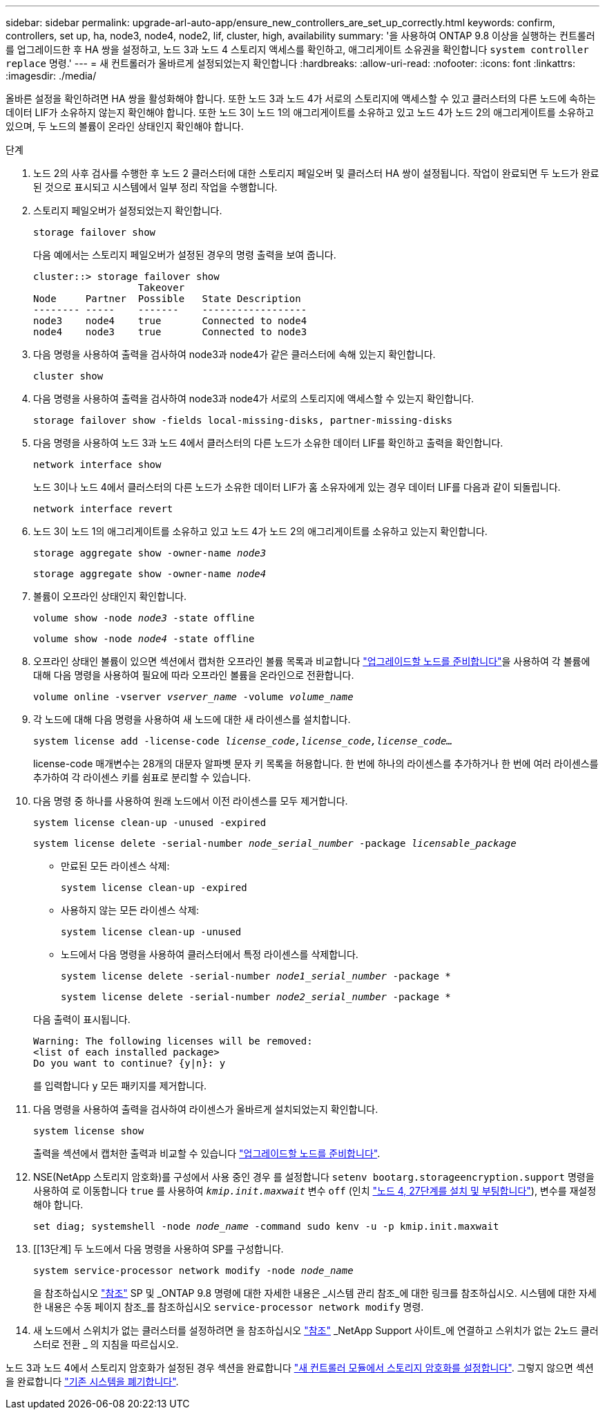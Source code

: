 ---
sidebar: sidebar 
permalink: upgrade-arl-auto-app/ensure_new_controllers_are_set_up_correctly.html 
keywords: confirm, controllers, set up, ha, node3, node4, node2, lif, cluster, high, availability 
summary: '을 사용하여 ONTAP 9.8 이상을 실행하는 컨트롤러를 업그레이드한 후 HA 쌍을 설정하고, 노드 3과 노드 4 스토리지 액세스를 확인하고, 애그리게이트 소유권을 확인합니다 `system controller replace` 명령.' 
---
= 새 컨트롤러가 올바르게 설정되었는지 확인합니다
:hardbreaks:
:allow-uri-read: 
:nofooter: 
:icons: font
:linkattrs: 
:imagesdir: ./media/


[role="lead"]
올바른 설정을 확인하려면 HA 쌍을 활성화해야 합니다. 또한 노드 3과 노드 4가 서로의 스토리지에 액세스할 수 있고 클러스터의 다른 노드에 속하는 데이터 LIF가 소유하지 않는지 확인해야 합니다. 또한 노드 3이 노드 1의 애그리게이트를 소유하고 있고 노드 4가 노드 2의 애그리게이트를 소유하고 있으며, 두 노드의 볼륨이 온라인 상태인지 확인해야 합니다.

.단계
. 노드 2의 사후 검사를 수행한 후 노드 2 클러스터에 대한 스토리지 페일오버 및 클러스터 HA 쌍이 설정됩니다. 작업이 완료되면 두 노드가 완료된 것으로 표시되고 시스템에서 일부 정리 작업을 수행합니다.
. 스토리지 페일오버가 설정되었는지 확인합니다.
+
`storage failover show`

+
다음 예에서는 스토리지 페일오버가 설정된 경우의 명령 출력을 보여 줍니다.

+
....
cluster::> storage failover show
                  Takeover
Node     Partner  Possible   State Description
-------- -----    -------    ------------------
node3    node4    true       Connected to node4
node4    node3    true       Connected to node3
....
. 다음 명령을 사용하여 출력을 검사하여 node3과 node4가 같은 클러스터에 속해 있는지 확인합니다.
+
`cluster show`

. 다음 명령을 사용하여 출력을 검사하여 node3과 node4가 서로의 스토리지에 액세스할 수 있는지 확인합니다.
+
`storage failover show -fields local-missing-disks, partner-missing-disks`

. 다음 명령을 사용하여 노드 3과 노드 4에서 클러스터의 다른 노드가 소유한 데이터 LIF를 확인하고 출력을 확인합니다.
+
`network interface show`

+
노드 3이나 노드 4에서 클러스터의 다른 노드가 소유한 데이터 LIF가 홈 소유자에게 있는 경우 데이터 LIF를 다음과 같이 되돌립니다.

+
`network interface revert`

. 노드 3이 노드 1의 애그리게이트를 소유하고 있고 노드 4가 노드 2의 애그리게이트를 소유하고 있는지 확인합니다.
+
`storage aggregate show -owner-name _node3_`

+
`storage aggregate show -owner-name _node4_`

. 볼륨이 오프라인 상태인지 확인합니다.
+
`volume show -node _node3_ -state offline`

+
`volume show -node _node4_ -state offline`

. 오프라인 상태인 볼륨이 있으면 섹션에서 캡처한 오프라인 볼륨 목록과 비교합니다 link:prepare_nodes_for_upgrade.html["업그레이드할 노드를 준비합니다"]을 사용하여 각 볼륨에 대해 다음 명령을 사용하여 필요에 따라 오프라인 볼륨을 온라인으로 전환합니다.
+
`volume online -vserver _vserver_name_ -volume _volume_name_`

. 각 노드에 대해 다음 명령을 사용하여 새 노드에 대한 새 라이센스를 설치합니다.
+
`system license add -license-code _license_code,license_code,license_code…_`

+
license-code 매개변수는 28개의 대문자 알파벳 문자 키 목록을 허용합니다. 한 번에 하나의 라이센스를 추가하거나 한 번에 여러 라이센스를 추가하여 각 라이센스 키를 쉼표로 분리할 수 있습니다.

. 다음 명령 중 하나를 사용하여 원래 노드에서 이전 라이센스를 모두 제거합니다.
+
`system license clean-up -unused -expired`

+
`system license delete -serial-number _node_serial_number_ -package _licensable_package_`

+
--
** 만료된 모든 라이센스 삭제:
+
`system license clean-up -expired`

** 사용하지 않는 모든 라이센스 삭제:
+
`system license clean-up -unused`

** 노드에서 다음 명령을 사용하여 클러스터에서 특정 라이센스를 삭제합니다.
+
`system license delete -serial-number _node1_serial_number_ -package *`

+
`system license delete -serial-number _node2_serial_number_ -package *`



--
+
다음 출력이 표시됩니다.

+
....
Warning: The following licenses will be removed:
<list of each installed package>
Do you want to continue? {y|n}: y
....
+
를 입력합니다 `y` 모든 패키지를 제거합니다.

. 다음 명령을 사용하여 출력을 검사하여 라이센스가 올바르게 설치되었는지 확인합니다.
+
`system license show`

+
출력을 섹션에서 캡처한 출력과 비교할 수 있습니다 link:prepare_nodes_for_upgrade.html["업그레이드할 노드를 준비합니다"].

. NSE(NetApp 스토리지 암호화)를 구성에서 사용 중인 경우 를 설정합니다 `setenv bootarg.storageencryption.support` 명령을 사용하여 로 이동합니다 `true` 를 사용하여 `_kmip.init.maxwait_` 변수 `off` (인치 link:install_boot_node4.html#step27["노드 4, 27단계를 설치 및 부팅합니다"]), 변수를 재설정해야 합니다.
+
`set diag; systemshell -node _node_name_ -command sudo kenv -u -p kmip.init.maxwait`



. [[13단계] 두 노드에서 다음 명령을 사용하여 SP를 구성합니다.
+
`system service-processor network modify -node _node_name_`

+
을 참조하십시오 link:other_references.html["참조"] SP 및 _ONTAP 9.8 명령에 대한 자세한 내용은 _시스템 관리 참조_에 대한 링크를 참조하십시오. 시스템에 대한 자세한 내용은 수동 페이지 참조_를 참조하십시오 `service-processor network modify` 명령.

. 새 노드에서 스위치가 없는 클러스터를 설정하려면 을 참조하십시오 link:other_references.html["참조"] _NetApp Support 사이트_에 연결하고 스위치가 없는 2노드 클러스터로 전환 _ 의 지침을 따르십시오.


노드 3과 노드 4에서 스토리지 암호화가 설정된 경우 섹션을 완료합니다 link:set_up_storage_encryption_new_module.html["새 컨트롤러 모듈에서 스토리지 암호화를 설정합니다"]. 그렇지 않으면 섹션을 완료합니다 link:decommission_old_system.html["기존 시스템을 폐기합니다"].
